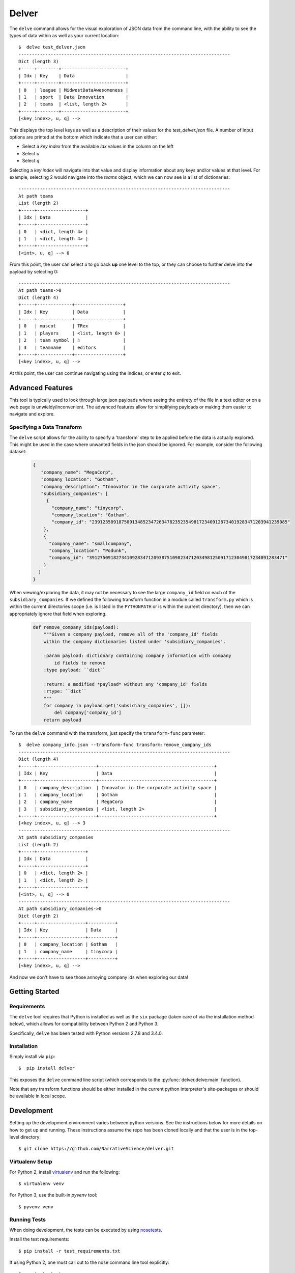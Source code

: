 ======
Delver
======

The ``delve`` command allows for the visual exploration of JSON data from the
command line, with the ability to see the types of data within as well as your
current location::

  $  delve test_delver.json
  -------------------------------------------------------------------------------
  Dict (length 3)
  +-----+--------+------------------------+
  | Idx | Key    | Data                   |
  +-----+--------+------------------------+
  | 0   | league | MidwestDataAwesomeness |
  | 1   | sport  | Data Innovation        |
  | 2   | teams  | <list, length 2>       |
  +-----+--------+------------------------+
  [<key index>, u, q] -->

This displays the top level keys as well as a description of their values for the
*test_delver.json* file. A number of input options are printed at the bottom which
indicate that a user can either:

* Select a *key index* from the available `Idx` values in the column on the left
* Select *u*
* Select *q*

Selecting a *key index* will navigate into that value and display information
about any keys and/or values at that level. For example, selecting 2 would navigate
into the *teams* object, which we can now see is a list of dictionaries::

  -------------------------------------------------------------------------------
  At path teams
  List (length 2)
  +-----+------------------+
  | Idx | Data             |
  +-----+------------------+
  | 0   | <dict, length 4> |
  | 1   | <dict, length 4> |
  +-----+------------------+
  [<int>, u, q] --> 0

From this point, the user can select *u* to go back **up** one level to the top, or they can
choose to further delve into the payload by selecting 0::

  -------------------------------------------------------------------------------
  At path teams->0
  Dict (length 4)
  +-----+-------------+------------------+
  | Idx | Key         | Data             |
  +-----+-------------+------------------+
  | 0   | mascot      | TRex             |
  | 1   | players     | <list, length 6> |
  | 2   | team symbol | ☃                |
  | 3   | teamname    | editors          |
  +-----+-------------+------------------+
  [<key index>, u, q] -->

At this point, the user can continue navigating using the indices, or enter *q* to exit.

Advanced Features
-----------------

This tool is typically used to look through large json payloads where seeing
the entirety of the file in a text editor or on a web page is
unwieldy/inconvenient. The advanced features allow for simplifying payloads or making
them easier to navigate and explore.

Specifying a Data Transform
~~~~~~~~~~~~~~~~~~~~~~~~~~~

The ``delve`` script allows for the ability to specify a 'transform' step to
be applied before the data is actually explored. This might be used in the case
where unwanted fields in the json should be ignored. For example, consider the
following dataset:

  .. code-block:: javascript

    {
       "company_name": "MegaCorp",
       "company_location": "Gotham",
       "company_description": "Innovator in the corporate activity space",
       "subsidiary_companies": [
         {
  	   "company_name": "tinycorp",
  	   "company_location": "Gotham",
  	   "company_id": "2391235091875091348523472634782352354981723409128734019283471203941239085"
  	},
  	{
  	  "company_name": "smallcompany",
  	  "company_location": "Podunk",
  	  "company_id": "3912750918273410928347120938751098234712034981250917123049817234091283471"
  	}
      ]
    }

When viewing/exploring the data, it may not be necessary to see the large
``company_id`` field on each of the ``subsidiary_companies``. If we defined the
following transform function in a module called ``transform.py`` which is within
the current directories scope (i.e. is listed in the ``PYTHONPATH`` or is
within the current directory), then we can appropriately ignore that field when
exploring.

  .. code-block:: python

    def remove_company_ids(payload):
        """Given a company payload, remove all of the 'company_id' fields
        within the company dictionaries listed under 'subsidiary_companies'.

        :param payload: dictionary containing company information with company
            id fields to remove
        :type payload: ``dict``

        :return: a modified *payload* without any 'company_id' fields
        :rtype: ``dict``
        """
        for company in payload.get('subsidiary_companies', []):
            del company['company_id']
        return payload

To run the ``delve`` command with the transform, just specify the ``transform-func``
parameter::

  $  delve company_info.json --transform-func transform:remove_company_ids
  -------------------------------------------------------------------------------
  Dict (length 4)
  +-----+----------------------+-------------------------------------------+
  | Idx | Key                  | Data                                      |
  +-----+----------------------+-------------------------------------------+
  | 0   | company_description  | Innovator in the corporate activity space |
  | 1   | company_location     | Gotham                                    |
  | 2   | company_name         | MegaCorp                                  |
  | 3   | subsidiary_companies | <list, length 2>                          |
  +-----+----------------------+-------------------------------------------+
  [<key index>, u, q] --> 3
  -------------------------------------------------------------------------------
  At path subsidiary_companies
  List (length 2)
  +-----+------------------+
  | Idx | Data             |
  +-----+------------------+
  | 0   | <dict, length 2> |
  | 1   | <dict, length 2> |
  +-----+------------------+
  [<int>, u, q] --> 0
  -------------------------------------------------------------------------------
  At path subsidiary_companies->0
  Dict (length 2)
  +-----+------------------+----------+
  | Idx | Key              | Data     |
  +-----+------------------+----------+
  | 0   | company_location | Gotham   |
  | 1   | company_name     | tinycorp |
  +-----+------------------+----------+
  [<key index>, u, q] -->

And now we don't have to see those annoying company ids when exploring our data!

Getting Started
---------------

Requirements
~~~~~~~~~~~~

The ``delve`` tool requires that Python is installed as well as the ``six`` package (taken
care of via the installation method below), which allows for compatibility between Python 2
and Python 3.

Specifically, ``delve`` has been tested with Python versions 2.7.8 and 3.4.0.

Installation
~~~~~~~~~~~~

Simply install via ``pip``::

  $  pip install delver

This exposes the ``delve`` command line script (which corresponds to the
:py:func:`delver.delve:main` function).

Note that any transform functions should be either installed in the current
python interpreter's site-packages or should be available in local scope.


Development
-----------

Setting up the development environment varies between python versions. See the
instructions below for more details on how to get up and running. These instructions
assume the repo has been cloned locally and that the user is in the top-level
directory::

  $ git clone https://github.com/NarrativeScience/delver.git

Virtualenv Setup
~~~~~~~~~~~~~~~~

For Python 2, install `virtualenv <https://github.com/pypa/virtualenv>`_ and run the
following::

  $ virtualenv venv

For Python 3, use the built-in `pyvenv` tool::

  $ pyvenv venv


Running Tests
~~~~~~~~~~~~~

When doing development, the tests can be executed by using
`nosetests <http://nose.readthedocs.io/en/latest/>`_.

Install the test requirements::

  $ pip install -r test_requirements.txt

If using Python 2, one must call out to the nose command line tool explicitly::

  $ nosetests tests
  ....
  ----------------------------------------------------------------------
  Ran 4 tests in 0.007s

  OK

Otherwise, if using Python 3.4 or higher, use the built-in `nose` helper module::

  $ python -m "nose"
  ....
  ----------------------------------------------------------------------
  Ran 4 tests in 0.007s

  OK
